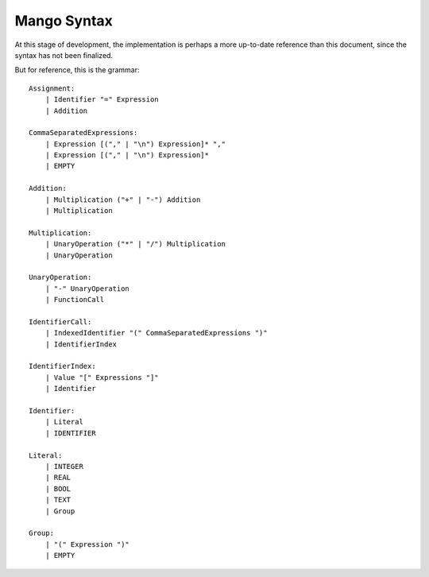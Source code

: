 
Mango Syntax
===============================

At this stage of development, the implementation is perhaps a more up-to-date reference than this document, since the syntax has not been finalized.

But for reference, this is the grammar::

    Assignment:
        | Identifier "=" Expression
        | Addition

    CommaSeparatedExpressions:
        | Expression [("," | "\n") Expression]* ","
        | Expression [("," | "\n") Expression]*
        | EMPTY

    Addition:
        | Multiplication ("+" | "-") Addition
        | Multiplication

    Multiplication:
        | UnaryOperation ("*" | "/") Multiplication
        | UnaryOperation

    UnaryOperation:
        | "-" UnaryOperation
        | FunctionCall

    IdentifierCall:
        | IndexedIdentifier "(" CommaSeparatedExpressions ")"
        | IdentifierIndex

    IdentifierIndex:
        | Value "[" Expressions "]"
        | Identifier

    Identifier:
        | Literal
        | IDENTIFIER

    Literal:
        | INTEGER
        | REAL
        | BOOL
        | TEXT
        | Group

    Group:
        | "(" Expression ")"
        | EMPTY

